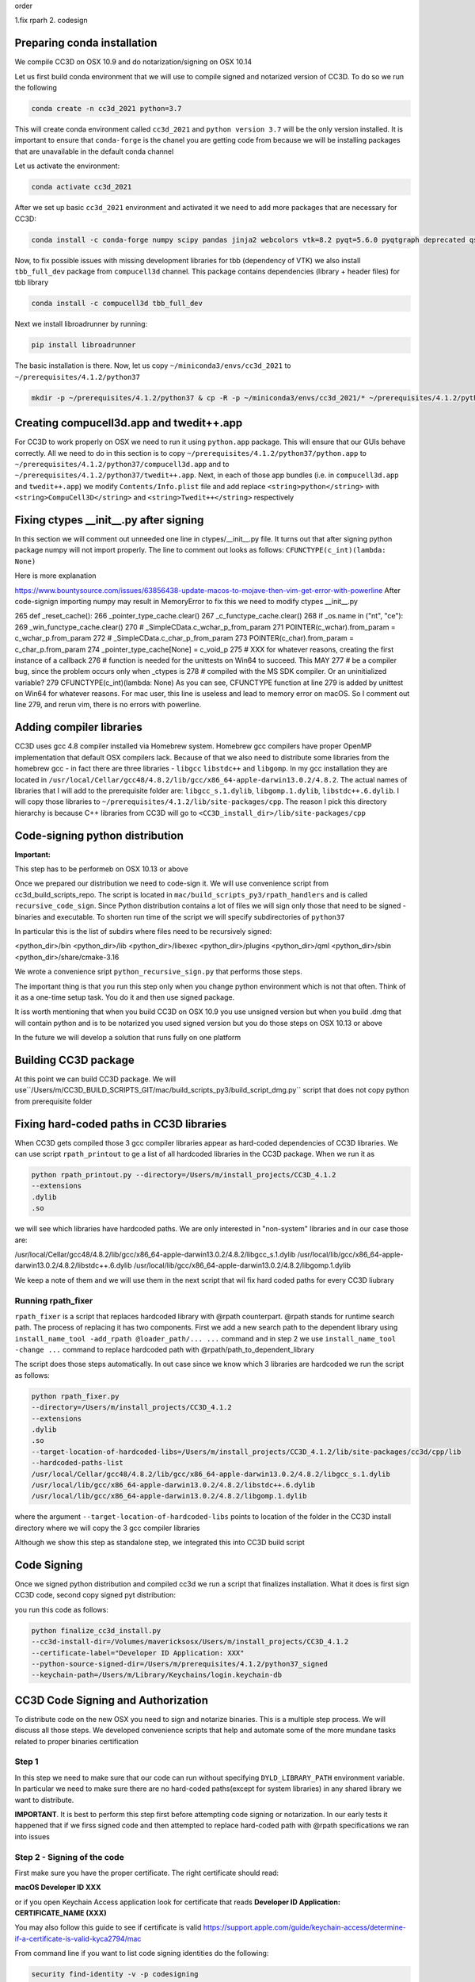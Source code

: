 order

1.fix rparh
2. codesign


Preparing conda installation
============================
We compile CC3D on OSX 10.9 and do notarization/signing on OSX 10.14

Let us first build conda environment that we will use to compile signed and notarized version of
CC3D. To do so we run the following

.. code-block:: console

    conda create -n cc3d_2021 python=3.7

This will create conda environment called ``cc3d_2021`` and ``python version 3.7`` will be the only version
installed. It is important to ensure that ``conda-forge`` is the chanel you are getting code from
because we will be installing packages that are unavailable in the default conda channel

Let us activate the environment:

.. code-block:: console

    conda activate cc3d_2021

After we set up basic ``cc3d_2021`` environment and activated it we need to add more packages
that are necessary for CC3D:

.. code-block:: console

    conda install -c conda-forge numpy scipy pandas jinja2 webcolors vtk=8.2 pyqt=5.6.0 pyqtgraph deprecated qscintilla2 jinja2 chardet cmake swig=3 python.app


Now, to fix possible issues with missing development libraries for tbb (dependency of VTK) we also
install ``tbb_full_dev`` package from ``compucell3d`` channel. This package contains
dependencies (library + header files) for tbb library

.. code-block:: console

     conda install -c compucell3d tbb_full_dev

Next we install libroadrunner by running:

.. code-block:: console

    pip install libroadrunner


The basic installation is there. Now, let us copy ``~/miniconda3/envs/cc3d_2021`` to ``~/prerequisites/4.1.2/python37``

.. code-block:: console

    mkdir -p ~/prerequisites/4.1.2/python37 & cp -R -p ~/miniconda3/envs/cc3d_2021/* ~/prerequisites/4.1.2/python37

Creating compucell3d.app and twedit++.app
=========================================

For CC3D to work properly on OSX we need to run it using ``python.app`` package. This will ensure
that our GUIs behave correctly. All we need to do in this section is to copy
``~/prerequisites/4.1.2/python37/python.app`` to ``~/prerequisites/4.1.2/python37/compucell3d.app`` and to ``~/prerequisites/4.1.2/python37/twedit++.app``. Next, in each of those app bundles (i.e. in ``compucell3d.app`` and ``twedit++.app``) we modify ``Contents/Info.plist`` file and add
replace ``<string>python</string>`` with ``<string>CompuCell3D</string>`` and
``<string>Twedit++</string>`` respectively


Fixing ctypes __init__.py after signing
========================================

In this section we will comment out unneeded one line in ctypes/__init__.py file. It turns out
that after signing python package numpy will not import properly. The line to comment out looks
as follows: ``CFUNCTYPE(c_int)(lambda: None)``

Here is more explanation

https://www.bountysource.com/issues/63856438-update-macos-to-mojave-then-vim-get-error-with-powerline
After code-signign importing numpy may result in MemoryError to fix this we need to
modify ctypes __init__.py

265 def _reset_cache():
266     _pointer_type_cache.clear()
267     _c_functype_cache.clear()
268     if _os.name in ("nt", "ce"):
269         _win_functype_cache.clear()
270     # _SimpleCData.c_wchar_p_from_param
271     POINTER(c_wchar).from_param = c_wchar_p.from_param
272     # _SimpleCData.c_char_p_from_param
273     POINTER(c_char).from_param = c_char_p.from_param
274     _pointer_type_cache[None] = c_void_p
275     # XXX for whatever reasons, creating the first instance of a callback
276     # function is needed for the unittests on Win64 to succeed.  This MAY
277     # be a compiler bug, since the problem occurs only when _ctypes is
278     # compiled with the MS SDK compiler.  Or an uninitialized variable?
279     CFUNCTYPE(c_int)(lambda: None)
As you can see, CFUNCTYPE function at line 279 is added by unittest on Win64 for whatever reasons. For mac user, this line is useless and lead to memory error on macOS. So I comment out line 279, and rerun vim, there is no errors with powerline.


Adding compiler libraries
=========================

CC3D uses gcc 4.8 compiler installed via Homebrew system. Homebrew gcc compilers have proper
OpenMP implementation that default OSX compilers lack. Because of that we also need to distribute
some libraries from the homebrew gcc - in fact there are three libraries - ``libgcc`` ``libstdc++`` and ``libgomp``. In my gcc installation they are located in
``/usr/local/Cellar/gcc48/4.8.2/lib/gcc/x86_64-apple-darwin13.0.2/4.8.2``. The actual names of
libraries that I will add to the prerequisite folder are: ``libgcc_s.1.dylib``,
``libgomp.1.dylib``, ``libstdc++.6.dylib``. I will copy those libraries to
``~/prerequisites/4.1.2/lib/site-packages/cpp``. The reason I pick this directory hierarchy is
because C++ libraries from CC3D will go to ``<CC3D_install_dir>/lib/site-packages/cpp``


Code-signing python distribution
================================

**Important:**

This step has to be performeb on OSX 10.13 or above

Once we prepared our distribution we need to code-sign it. We will use convenience script from
cc3d_build_scripts_repo. The script is located in ``mac/build_scripts_py3/rpath_handlers`` and
is called ``recursive_code_sign``. Since Python distribution contains a lot of files we will
sign only those that need to be signed - binaries and executable. To shorten run time of the script
we will specify subdirectories of ``python37``

In particular this is the list of subdirs where files need to be recursively signed:

<python_dir>/bin
<python_dir>/lib
<python_dir>/libexec
<python_dir>/plugins
<python_dir>/qml
<python_dir>/sbin
<python_dir>/share/cmake-3.16


We wrote a convenience sript ``python_recursive_sign.py`` that performs those steps.

The important thing is that you run this step only when you change python environment which is not that often. Think
of it as a one-time setup task. You do it and then use signed package.

It iss worth mentioning that when you build CC3D on OSX 10.9 you use unsigned version but when you build .dmg
that will contain python and is to be notarized you used signed version but you do those steps on OSX 10.13 or above

In the future we will develop a solution that runs fully on one platform


Building CC3D package
=====================

At this point we can build CC3D package. We will use``/Users/m/CC3D_BUILD_SCRIPTS_GIT/mac/build_scripts_py3/build_script_dmg.py`` script that does not copy python
from prerequisite folder


Fixing hard-coded paths in CC3D libraries
=========================================

When CC3D gets compiled those 3 gcc compiler libraries appear as hard-coded dependencies of CC3D libraries.
We can use script ``rpath_printout`` to ge a list of all hardcoded libraries in the CC3D package. When we run it as

.. code-block:: console

    python rpath_printout.py --directory=/Users/m/install_projects/CC3D_4.1.2
    --extensions
    .dylib
    .so


we will see which libraries have hardcoded paths. We are only interested in "non-system" libraries and in our case
those are:

/usr/local/Cellar/gcc48/4.8.2/lib/gcc/x86_64-apple-darwin13.0.2/4.8.2/libgcc_s.1.dylib
/usr/local/lib/gcc/x86_64-apple-darwin13.0.2/4.8.2/libstdc++.6.dylib
/usr/local/lib/gcc/x86_64-apple-darwin13.0.2/4.8.2/libgomp.1.dylib

We keep a note of them and we will use them in the next script that wil fix hard coded paths for every CC3D liubrary

Running rpath_fixer
--------------------

``rpath_fixer`` is a script that replaces hardcoded library with @rpath counterpart. @rpath stands for runtime search
path. The process of replacing it has two components. First we add a new search path to the dependent library using
``install_name_tool -add_rpath @loader_path/... ...`` command and in step 2 we use ``install_name_tool -change ...``
command to replace hardcoded path with @rpath/path_to_dependent_library

The script does those steps automatically. In out case since we know which 3 libraries are hardcoded we run the script
as follows:

.. code-block:: console


    python rpath_fixer.py
    --directory=/Users/m/install_projects/CC3D_4.1.2
    --extensions
    .dylib
    .so
    --target-location-of-hardcoded-libs=/Users/m/install_projects/CC3D_4.1.2/lib/site-packages/cc3d/cpp/lib
    --hardcoded-paths-list
    /usr/local/Cellar/gcc48/4.8.2/lib/gcc/x86_64-apple-darwin13.0.2/4.8.2/libgcc_s.1.dylib
    /usr/local/lib/gcc/x86_64-apple-darwin13.0.2/4.8.2/libstdc++.6.dylib
    /usr/local/lib/gcc/x86_64-apple-darwin13.0.2/4.8.2/libgomp.1.dylib

where the argument ``--target-location-of-hardcoded-libs`` points to location of the folder in the CC3D install
directory where we will copy the 3 gcc compiler libraries

Although we show this step as standalone step, we integrated this into CC3D build script

Code Signing
=============

Once we signed python distribution and compiled cc3d we run a script that finalizes installation. What it does is
first sign CC3D code, second copy signed pyt distribution:

you run this code as follows:

.. code-block:: console

    python finalize_cc3d_install.py
    --cc3d-install-dir=/Volumes/mavericksosx/Users/m/install_projects/CC3D_4.1.2
    --certificate-label="Developer ID Application: XXX"
    --python-source-signed-dir=/Users/m/prerequisites/4.1.2/python37_signed
    --keychain-path=/Users/m/Library/Keychains/login.keychain-db




CC3D Code Signing and Authorization
===================================

To distribute code on the new OSX you need to sign and notarize binaries. This is a
multiple step process. We will discuss all those steps. We developed convenience scripts that help and automate some of the more mundane tasks related to proper binaries certification

Step 1
-------

In this step we need to make sure that our code can run without specifying
``DYLD_LIBRARY_PATH`` environment variable. In particular we need to make sure there are
no hard-coded paths(except for system libraries) in any shared library we want to
distribute.

**IMPORTANT**. It is best to perform this step first before attempting code signing or
notarization. In our early  tests it happened that if we firss signed code and then
attempted to replace hard-coded path with @rpath specifications we ran into issues




Step 2 - Signing of the code
----------------------------

First make sure you have the proper certificate. The right certificate should read:

**macOS Developer ID XXX**

or if you open Keychain Access application look for certificate that reads
**Developer ID Application: CERTIFICATE_NAME (XXX)**

You may also follow this guide to see if certificate is valid
https://support.apple.com/guide/keychain-access/determine-if-a-certificate-is-valid-kyca2794/mac

From command line if you want to list code signing identities do the following:

.. code-block:: console

    security find-identity -v -p codesigning

see also:
https://stackoverflow.com/questions/7747230/determining-codesigning-identities-from-the-command-line

Here are other useful links

https://ohanaware.com/support/index.php?article=how-to-code-sign-dmg-files.html
https://stackoverflow.com/questions/49748988/how-to-codesign-dmg-and-app-inside-it
https://osxdaily.com/2016/03/14/verify-code-sign-apps-mac-os-x/

Now lets sign directory with cc3d install
We assume that CC3D is installed in ``/Users/m/mini_cc3d_install_1``

.. code-block::

    



Note:
-----

Libraries that are hardcoded are idelly placed in the "deepest library folder"
https://www.bountysource.com/issues/63856438-update-macos-to-mojave-then-vim-get-error-with-powerline
After code-signign importing numpy may result in MemoryError to fix this we need to
modify ctypes __init__.py

265 def _reset_cache():
266     _pointer_type_cache.clear()
267     _c_functype_cache.clear()
268     if _os.name in ("nt", "ce"):
269         _win_functype_cache.clear()
270     # _SimpleCData.c_wchar_p_from_param
271     POINTER(c_wchar).from_param = c_wchar_p.from_param
272     # _SimpleCData.c_char_p_from_param
273     POINTER(c_char).from_param = c_char_p.from_param
274     _pointer_type_cache[None] = c_void_p
275     # XXX for whatever reasons, creating the first instance of a callback
276     # function is needed for the unittests on Win64 to succeed.  This MAY
277     # be a compiler bug, since the problem occurs only when _ctypes is
278     # compiled with the MS SDK compiler.  Or an uninitialized variable?
279     CFUNCTYPE(c_int)(lambda: None)
As you can see, CFUNCTYPE function at line 279 is added by unittest on Win64 for whatever reasons. For mac user, this line is useless and lead to memory error on macOS. So I comment out line 279, and rerun vim, there is no errors with powerline.

also need to sign everything in share/cmake-3.16/

this is what is being signed in python:
<python_dir>/bin
<python_dir>/lib
<python_dir>/libexec
<python_dir>/plugins
<python_dir>/qml
<python_dir>/sbin
<python_dir>/share/cmake-3.16